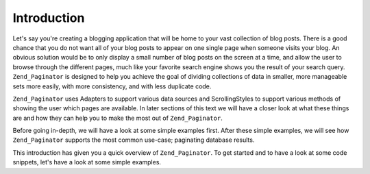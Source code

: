 .. _learning.paginator.intro:

Introduction
============

Let's say you're creating a blogging application that will be home to your vast collection of blog posts. There is a good chance that you do not want all of your blog posts to appear on one single page when someone visits your blog. An obvious solution would be to only display a small number of blog posts on the screen at a time, and allow the user to browse through the different pages, much like your favorite search engine shows you the result of your search query. ``Zend_Paginator`` is designed to help you achieve the goal of dividing collections of data in smaller, more manageable sets more easily, with more consistency, and with less duplicate code.

``Zend_Paginator`` uses Adapters to support various data sources and ScrollingStyles to support various methods of showing the user which pages are available. In later sections of this text we will have a closer look at what these things are and how they can help you to make the most out of ``Zend_Paginator``.

Before going in-depth, we will have a look at some simple examples first. After these simple examples, we will see how ``Zend_Paginator`` supports the most common use-case; paginating database results.

This introduction has given you a quick overview of ``Zend_Paginator``. To get started and to have a look at some code snippets, let's have a look at some simple examples.


